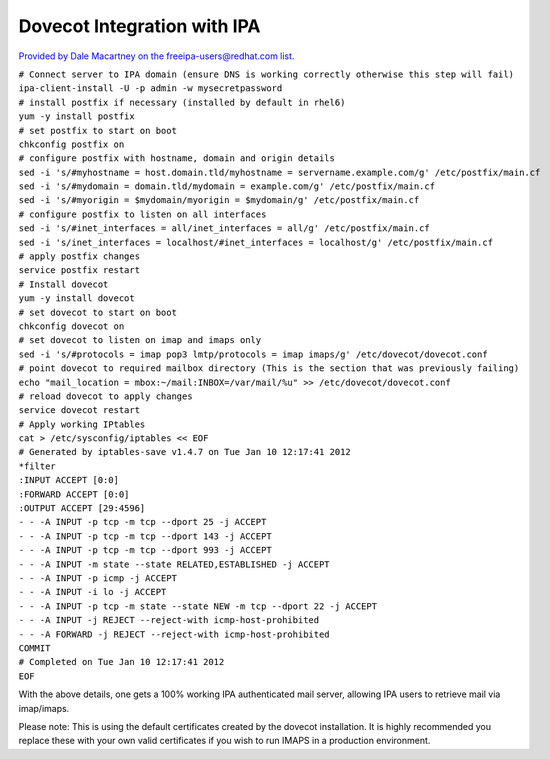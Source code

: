 

Dovecot Integration with IPA
============================

`Provided by Dale Macartney on the freeipa-users@redhat.com
list. <https://www.redhat.com/archives/freeipa-users/2012-January/msg00231.html>`__

| ``# Connect server to IPA domain (ensure DNS is working correctly otherwise this step will fail)``
| ``ipa-client-install -U -p admin -w mysecretpassword``

| ``# install postfix if necessary (installed by default in rhel6)``
| ``yum -y install postfix``

| ``# set postfix to start on boot``
| ``chkconfig postfix on``

| ``# configure postfix with hostname, domain and origin details``
| ``sed -i 's/#myhostname = host.domain.tld/myhostname = servername.example.com/g' /etc/postfix/main.cf``
| ``sed -i 's/#mydomain = domain.tld/mydomain = example.com/g' /etc/postfix/main.cf``
| ``sed -i 's/#myorigin = $mydomain/myorigin = $mydomain/g' /etc/postfix/main.cf``

| ``# configure postfix to listen on all interfaces``
| ``sed -i 's/#inet_interfaces = all/inet_interfaces = all/g' /etc/postfix/main.cf``
| ``sed -i 's/inet_interfaces = localhost/#inet_interfaces = localhost/g' /etc/postfix/main.cf``

| ``# apply postfix changes``
| ``service postfix restart``

| ``# Install dovecot``
| ``yum -y install dovecot``

| ``# set dovecot to start on boot``
| ``chkconfig dovecot on``

| ``# set dovecot to listen on imap and imaps only``
| ``sed -i 's/#protocols = imap pop3 lmtp/protocols = imap imaps/g' /etc/dovecot/dovecot.conf``

| ``# point dovecot to required mailbox directory (This is the section that was previously failing)``
| ``echo "mail_location = mbox:~/mail:INBOX=/var/mail/%u" >> /etc/dovecot/dovecot.conf``

| ``# reload dovecot to apply changes``
| ``service dovecot restart``

| ``# Apply working IPtables``
| ``cat > /etc/sysconfig/iptables << EOF``
| ``# Generated by iptables-save v1.4.7 on Tue Jan 10 12:17:41 2012``
| ``*filter``
| ``:INPUT ACCEPT [0:0]``
| ``:FORWARD ACCEPT [0:0]``
| ``:OUTPUT ACCEPT [29:4596]``
| ``- - -A INPUT -p tcp -m tcp --dport 25 -j ACCEPT``
| ``- - -A INPUT -p tcp -m tcp --dport 143 -j ACCEPT``
| ``- - -A INPUT -p tcp -m tcp --dport 993 -j ACCEPT``
| ``- - -A INPUT -m state --state RELATED,ESTABLISHED -j ACCEPT``
| ``- - -A INPUT -p icmp -j ACCEPT``
| ``- - -A INPUT -i lo -j ACCEPT``
| ``- - -A INPUT -p tcp -m state --state NEW -m tcp --dport 22 -j ACCEPT``
| ``- - -A INPUT -j REJECT --reject-with icmp-host-prohibited``
| ``- - -A FORWARD -j REJECT --reject-with icmp-host-prohibited``
| ``COMMIT``
| ``# Completed on Tue Jan 10 12:17:41 2012``
| ``EOF``

With the above details, one gets a 100% working IPA authenticated mail
server, allowing IPA users to retrieve mail via imap/imaps.

Please note: This is using the default certificates created by the
dovecot installation. It is highly recommended you replace these with
your own valid certificates if you wish to run IMAPS in a production
environment.
